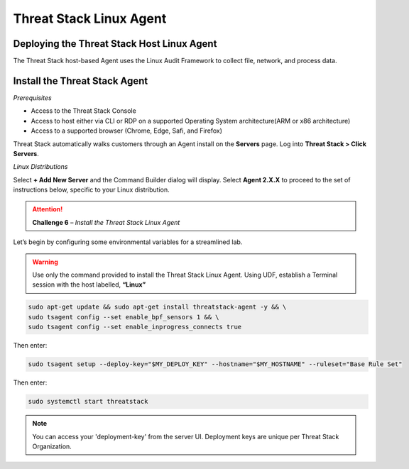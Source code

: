 Threat Stack Linux Agent
========================

Deploying the Threat Stack Host Linux Agent 
-------------------------------------------

The Threat Stack host-based Agent uses the Linux Audit Framework to collect file, network, and process data.  


Install the Threat Stack Agent
------------------------------
*Prerequisites*

* Access to the Threat Stack Console
* Access to host either via CLI or RDP on a supported Operating System architecture(ARM or x86 architecture)
* Access to a supported browser (Chrome, Edge, Safi, and Firefox)

Threat Stack automatically walks customers through an Agent install on the **Servers** page. Log into **Threat Stack > Click Servers**.

.. image:: _static/_ServerPages_Install.gif


*Linux Distributions*

Select **+ Add New Server** and the Command Builder dialog will display. Select **Agent 2.X.X** to proceed to the set of instructions below, specific to your Linux distribution. 

.. attention::
   **Challenge 6** – *Install the Threat Stack Linux Agent*
   
   
Let’s begin by configuring some environmental variables for a streamlined lab.

.. code-block::
   MY_DEPLOY_KEY = 'XXXXXXXXX'
   MY_HOSTNAME= 'StudentN-Linux'   

.. warning::
   Use only the command provided to install the Threat Stack Linux Agent. Using UDF, establish a Terminal session with the host labelled, **“Linux”**
      
.. code-block::

  sudo apt-get update && sudo apt-get install threatstack-agent -y && \ 
  sudo tsagent config --set enable_bpf_sensors 1 && \ 
  sudo tsagent config --set enable_inprogress_connects true
  
  
Then enter:

  
.. code-block::
  
  sudo tsagent setup --deploy-key="$MY_DEPLOY_KEY" --hostname="$MY_HOSTNAME" --ruleset="Base Rule Set"
  
Then enter:

.. code-block::
   
   sudo systemctl start threatstack 
 
 
.. note::

   You can access your 'deployment-key' from the server UI. Deployment keys are unique per Threat Stack Organization.
